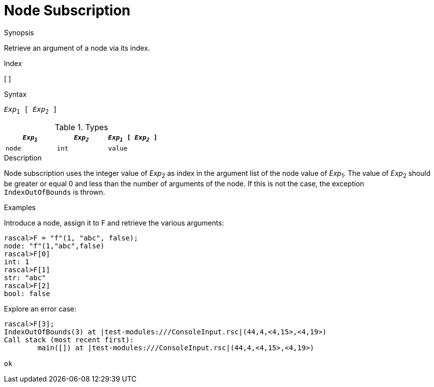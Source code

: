 
[[Node-Subscription]]
# Node Subscription
:concept: Expressions/Values/Node/Subscription

.Synopsis
Retrieve an argument of a node via its index.

.Index
[ ]

.Syntax
`_Exp_~1~ [ _Exp_~2~ ]`

.Types


|====
| `_Exp~1~_`     | `_Exp~2~_` | `_Exp~1~_ [ _Exp~2~_ ]` 

| `node`        | `int`     | `value`                
|====

.Function

.Description
Node subscription uses the integer value of _Exp_~2~ as index in the argument list of the node value of _Exp_~1~.
The value of _Exp_~2~ should be greater or equal 0 and less than the number of arguments of the node.
If this is not the case, the exception `IndexOutOfBounds` is thrown.

.Examples
[source,rascal-shell-error]
----
----
Introduce a node, assign it to F and retrieve the various arguments:
[source,rascal-shell-error]
----
rascal>F = "f"(1, "abc", false);
node: "f"(1,"abc",false)
rascal>F[0]
int: 1
rascal>F[1]
str: "abc"
rascal>F[2]
bool: false
----
Explore an error case:
[source,rascal-shell-error]
----
rascal>F[3];
IndexOutOfBounds(3) at |test-modules:///ConsoleInput.rsc|(44,4,<4,15>,<4,19>)
Call stack (most recent first):
	main([]) at |test-modules:///ConsoleInput.rsc|(44,4,<4,15>,<4,19>)

ok
----

       

:leveloffset: +1

:leveloffset: -1